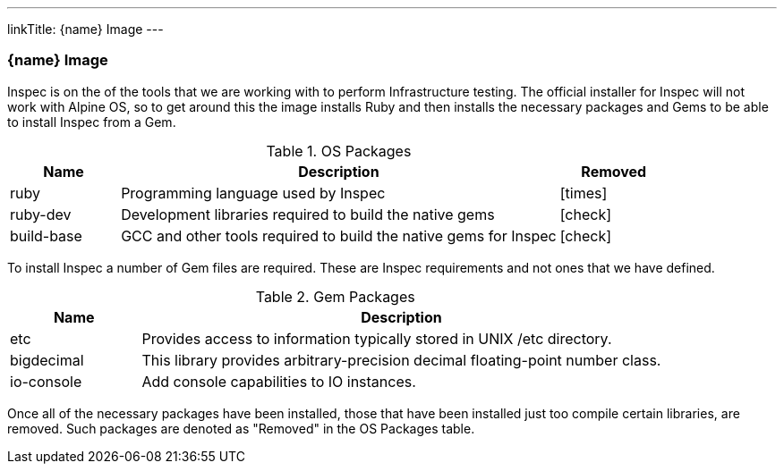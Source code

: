 ---
linkTitle: {name} Image
---

=== {name} Image

Inspec is on the of the tools that we are working with to perform Infrastructure testing. The official installer for Inspec will not work with Alpine OS, so to get around this the image installs Ruby and then installs the necessary packages and Gems to be able to install Inspec from a Gem.

.OS Packages
[cols="1,4,1",options="header",stripes=even]
|===
| Name | Description | Removed
| ruby | Programming language used by Inspec | icon:times[]
| ruby-dev | Development libraries required to build the native gems | icon:check[]
| build-base | GCC and other tools required to build the native gems for Inspec | icon:check[]
|===

To install Inspec a number of Gem files are required. These are Inspec requirements and not ones that we have defined.

.Gem Packages
[cols="1,4",options="header",stripes=even]
|===
| Name | Description
| etc | Provides access to information typically stored in UNIX /etc directory.
| bigdecimal | This library provides arbitrary-precision decimal floating-point number class.
| io-console | Add console capabilities to IO instances.
|===

Once all of the necessary packages have been installed, those that have been installed just too compile certain libraries, are removed. Such packages are denoted as "Removed" in the OS Packages table.
